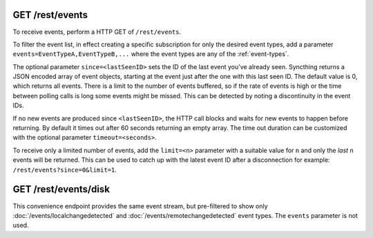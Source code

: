 .. _events-get:

GET /rest/events
================

To receive events, perform a HTTP GET of ``/rest/events``.

To filter the event list, in effect creating a specific subscription for
only the desired event types, add a parameter
``events=EventTypeA,EventTypeB,...`` where the event types are any of the :ref:`event-types`.

The optional parameter ``since=<lastSeenID>`` sets the ID of the last event
you've already seen. Syncthing returns a JSON encoded array of event objects,
starting at the event just after the one with this last seen ID. The default
value is 0, which returns all events. There is a limit to the number of events
buffered, so if the rate of events is high or the time between polling calls is
long some events might be missed. This can be detected by noting a discontinuity
in the event IDs.

If no new events are produced since ``<lastSeenID>``, the HTTP call blocks and
waits for new events to happen before returning. By default it times out after
60 seconds returning an empty array. The time out duration can be customized
with the optional parameter ``timeout=<seconds>``.

To receive only a limited number of events, add the ``limit=<n>`` parameter with a
suitable value for ``n`` and only the *last* ``n`` events will be returned. This
can be used to catch up with the latest event ID after a disconnection for
example: ``/rest/events?since=0&limit=1``.


GET /rest/events/disk
=====================

This convenience endpoint provides the same event stream, but pre-filtered to show
only :doc:`/events/localchangedetected` and :doc:`/events/remotechangedetected`
event types.  The ``events`` parameter is not used.
